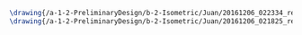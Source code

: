 #+BEGIN_SRC tex :tangle  yes :tangle Juan.tex
\drawing{/a-1-2-PreliminaryDesign/b-2-Isometric/Juan/20161206_022334_resized.jpg}{Rodriguez, Juan: }
\drawing{/a-1-2-PreliminaryDesign/b-2-Isometric/Juan/20161206_021825_resized.jpg}{Rodriguez, Juan: }
#+END_SRC
